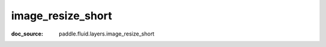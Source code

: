 .. _api_nn_image_resize_short:

image_resize_short
-------------------------------
:doc_source: paddle.fluid.layers.image_resize_short


